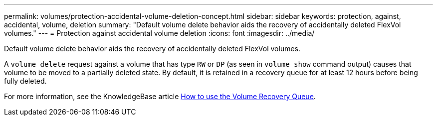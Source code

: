 ---
permalink: volumes/protection-accidental-volume-deletion-concept.html
sidebar: sidebar
keywords: protection, against, accidental, volume, deletion
summary: "Default volume delete behavior aids the recovery of accidentally deleted FlexVol volumes."
---
= Protection against accidental volume deletion
:icons: font
:imagesdir: ../media/

[.lead]
Default volume delete behavior aids the recovery of accidentally deleted FlexVol volumes.

A `volume delete` request against a volume that has type `RW` or `DP` (as seen in `volume show` command output) causes that volume to be moved to a partially deleted state. By default, it is retained in a recovery queue for at least 12 hours before being fully deleted.

For more information, see the KnowledgeBase article link:https://kb.netapp.com/Advice_and_Troubleshooting/Data_Storage_Software/ONTAP_OS/How_to_use_the_Volume_Recovery_Queue[How to use the Volume Recovery Queue^].

// 2022-06-16, ontap-issues-436

